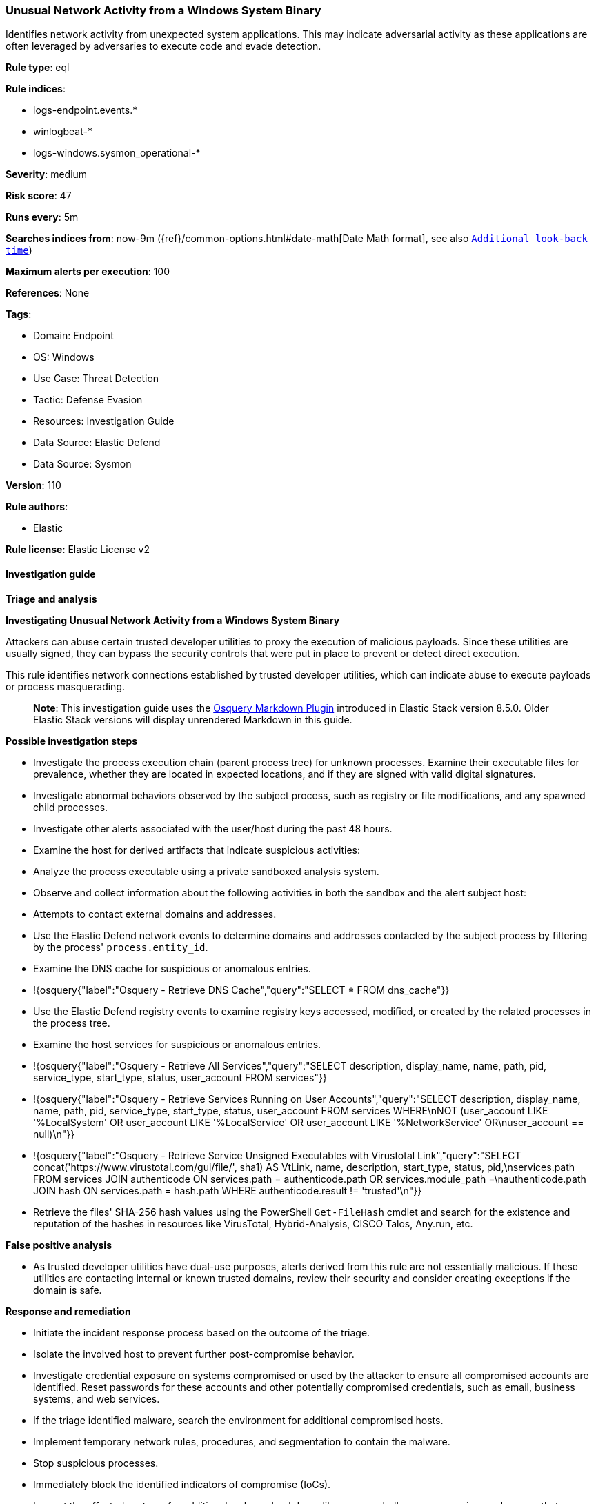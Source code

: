 [[unusual-network-activity-from-a-windows-system-binary]]
=== Unusual Network Activity from a Windows System Binary

Identifies network activity from unexpected system applications. This may indicate adversarial activity as these applications are often leveraged by adversaries to execute code and evade detection.

*Rule type*: eql

*Rule indices*: 

* logs-endpoint.events.*
* winlogbeat-*
* logs-windows.sysmon_operational-*

*Severity*: medium

*Risk score*: 47

*Runs every*: 5m

*Searches indices from*: now-9m ({ref}/common-options.html#date-math[Date Math format], see also <<rule-schedule, `Additional look-back time`>>)

*Maximum alerts per execution*: 100

*References*: None

*Tags*: 

* Domain: Endpoint
* OS: Windows
* Use Case: Threat Detection
* Tactic: Defense Evasion
* Resources: Investigation Guide
* Data Source: Elastic Defend
* Data Source: Sysmon

*Version*: 110

*Rule authors*: 

* Elastic

*Rule license*: Elastic License v2


==== Investigation guide



*Triage and analysis*



*Investigating Unusual Network Activity from a Windows System Binary*


Attackers can abuse certain trusted developer utilities to proxy the execution of malicious payloads. Since these utilities are usually signed, they can bypass the security controls that were put in place to prevent or detect direct execution.

This rule identifies network connections established by trusted developer utilities, which can indicate abuse to execute payloads or process masquerading.

> **Note**:
> This investigation guide uses the https://www.elastic.co/guide/en/security/master/invest-guide-run-osquery.html[Osquery Markdown Plugin] introduced in Elastic Stack version 8.5.0. Older Elastic Stack versions will display unrendered Markdown in this guide.


*Possible investigation steps*


- Investigate the process execution chain (parent process tree) for unknown processes. Examine their executable files for prevalence, whether they are located in expected locations, and if they are signed with valid digital signatures.
- Investigate abnormal behaviors observed by the subject process, such as registry or file modifications, and any spawned child processes.
- Investigate other alerts associated with the user/host during the past 48 hours.
- Examine the host for derived artifacts that indicate suspicious activities:
  - Analyze the process executable using a private sandboxed analysis system.
  - Observe and collect information about the following activities in both the sandbox and the alert subject host:
    - Attempts to contact external domains and addresses.
      - Use the Elastic Defend network events to determine domains and addresses contacted by the subject process by filtering by the process' `process.entity_id`.
      - Examine the DNS cache for suspicious or anomalous entries.
        - !{osquery{"label":"Osquery - Retrieve DNS Cache","query":"SELECT * FROM dns_cache"}}
    - Use the Elastic Defend registry events to examine registry keys accessed, modified, or created by the related processes in the process tree.
    - Examine the host services for suspicious or anomalous entries.
      - !{osquery{"label":"Osquery - Retrieve All Services","query":"SELECT description, display_name, name, path, pid, service_type, start_type, status, user_account FROM services"}}
      - !{osquery{"label":"Osquery - Retrieve Services Running on User Accounts","query":"SELECT description, display_name, name, path, pid, service_type, start_type, status, user_account FROM services WHERE\nNOT (user_account LIKE '%LocalSystem' OR user_account LIKE '%LocalService' OR user_account LIKE '%NetworkService' OR\nuser_account == null)\n"}}
      - !{osquery{"label":"Osquery - Retrieve Service Unsigned Executables with Virustotal Link","query":"SELECT concat('https://www.virustotal.com/gui/file/', sha1) AS VtLink, name, description, start_type, status, pid,\nservices.path FROM services JOIN authenticode ON services.path = authenticode.path OR services.module_path =\nauthenticode.path JOIN hash ON services.path = hash.path WHERE authenticode.result != 'trusted'\n"}}
  - Retrieve the files' SHA-256 hash values using the PowerShell `Get-FileHash` cmdlet and search for the existence and reputation of the hashes in resources like VirusTotal, Hybrid-Analysis, CISCO Talos, Any.run, etc.


*False positive analysis*


- As trusted developer utilities have dual-use purposes, alerts derived from this rule are not essentially malicious. If these utilities are contacting internal or known trusted domains, review their security and consider creating exceptions if the domain is safe.


*Response and remediation*


- Initiate the incident response process based on the outcome of the triage.
- Isolate the involved host to prevent further post-compromise behavior.
- Investigate credential exposure on systems compromised or used by the attacker to ensure all compromised accounts are identified. Reset passwords for these accounts and other potentially compromised credentials, such as email, business systems, and web services.
- If the triage identified malware, search the environment for additional compromised hosts.
  - Implement temporary network rules, procedures, and segmentation to contain the malware.
  - Stop suspicious processes.
  - Immediately block the identified indicators of compromise (IoCs).
  - Inspect the affected systems for additional malware backdoors like reverse shells, reverse proxies, or droppers that attackers could use to reinfect the system.
- Remove and block malicious artifacts identified during triage.
- Run a full antimalware scan. This may reveal additional artifacts left in the system, persistence mechanisms, and malware components.
- Determine the initial vector abused by the attacker and take action to prevent reinfection through the same vector.
  - If the malicious file was delivered via phishing:
    - Block the email sender from sending future emails.
    - Block the malicious web pages.
    - Remove emails from the sender from mailboxes.
    - Consider improvements to the security awareness program.
- Using the incident response data, update logging and audit policies to improve the mean time to detect (MTTD) and the mean time to respond (MTTR).


==== Rule query


[source, js]
----------------------------------
sequence by process.entity_id with maxspan=5m
  [process where host.os.type == "windows" and event.type == "start" and

     /* known applocker bypasses */
     (process.name : "bginfo.exe" or
      process.name : "cdb.exe" or
      process.name : "control.exe" or
      process.name : "cmstp.exe" or
      process.name : "csi.exe" or
      process.name : "dnx.exe" or
      process.name : "fsi.exe" or
      process.name : "ieexec.exe" or
      process.name : "iexpress.exe" or
      process.name : "installutil.exe" or
      process.name : "Microsoft.Workflow.Compiler.exe" or
      process.name : "MSBuild.exe" or
      process.name : "msdt.exe" or
      process.name : "mshta.exe" or
      process.name : "msiexec.exe" or
      process.name : "msxsl.exe" or
      process.name : "odbcconf.exe" or
      process.name : "rcsi.exe" or
      process.name : "regsvr32.exe" or
      process.name : "xwizard.exe")]
  [network where
     (process.name : "bginfo.exe" or
      process.name : "cdb.exe" or
      process.name : "control.exe" or
      process.name : "cmstp.exe" or
      process.name : "csi.exe" or
      process.name : "dnx.exe" or
      process.name : "fsi.exe" or
      process.name : "ieexec.exe" or
      process.name : "iexpress.exe" or
      process.name : "installutil.exe" or
      process.name : "Microsoft.Workflow.Compiler.exe" or
      (
        process.name : "msbuild.exe" and
          destination.ip != "127.0.0.1"
      ) or
      process.name : "msdt.exe" or
      process.name : "mshta.exe" or
      (
        process.name : "msiexec.exe" and not
        dns.question.name : (
           "ocsp.digicert.com", "ocsp.verisign.com", "ocsp.comodoca.com", "ocsp.entrust.net", "ocsp.usertrust.com",
           "ocsp.godaddy.com", "ocsp.camerfirma.com", "ocsp.globalsign.com", "ocsp.sectigo.com", "*.local"
        ) and
        /* Localhost, DigiCert and Comodo CA IP addresses */
        not cidrmatch(destination.ip, "127.0.0.1", "192.229.211.108/32", "192.229.221.95/32",
                      "152.195.38.76/32", "104.18.14.101/32")
      ) or
      process.name : "msxsl.exe" or
      process.name : "odbcconf.exe" or
      process.name : "rcsi.exe" or
      process.name : "regsvr32.exe" or
      process.name : "xwizard.exe")]

----------------------------------

*Framework*: MITRE ATT&CK^TM^

* Tactic:
** Name: Defense Evasion
** ID: TA0005
** Reference URL: https://attack.mitre.org/tactics/TA0005/
* Technique:
** Name: Trusted Developer Utilities Proxy Execution
** ID: T1127
** Reference URL: https://attack.mitre.org/techniques/T1127/
* Sub-technique:
** Name: MSBuild
** ID: T1127.001
** Reference URL: https://attack.mitre.org/techniques/T1127/001/
* Sub-technique:
** Name: Mshta
** ID: T1218.005
** Reference URL: https://attack.mitre.org/techniques/T1218/005/
* Technique:
** Name: Masquerading
** ID: T1036
** Reference URL: https://attack.mitre.org/techniques/T1036/
* Sub-technique:
** Name: Match Legitimate Name or Location
** ID: T1036.005
** Reference URL: https://attack.mitre.org/techniques/T1036/005/
